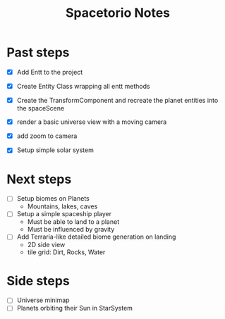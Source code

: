 #+title: Spacetorio Notes


* Past steps
- [X] Add Entt to the project
- [X] Create Entity Class wrapping all entt methods
- [X] Create the TransformComponent and recreate the planet entities into the spaceScene
- [X] render a basic universe view with a moving camera
- [X] add zoom to camera

- [X] Setup simple solar system

* Next steps
- [ ] Setup biomes on Planets
  - Mountains, lakes, caves

- [ ] Setup a simple spaceship player
  - Must be able to land to a planet
  - Must be influenced by gravity

- [ ] Add Terraria-like detailed biome generation on landing
  - 2D side view
  - tile grid: Dirt, Rocks, Water


* Side steps
- [ ] Universe minimap
- [ ] Planets orbiting their Sun in StarSystem
